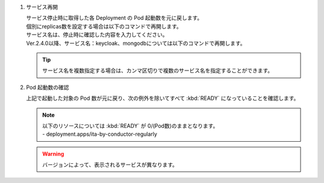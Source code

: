 
1. サービス再開

   | サービス停止時に取得した各 Deployment の Pod 起動数を元に戻します。

   .. code-block:: bash
      :caption: コマンド

      kubectl scale deploy,statefulset -n exastro --replicas=1 --all=true

   | 個別にreplicas数を設定する場合は以下のコマンドで再開します。
   | サービス名は、停止時に確認した内容を入力してください。

   .. code-block:: bash
      :caption: コマンド

      kubectl scale deployment [サービス名] -n exastro --replicas=[replicas数]

   | Ver.2.4.0以降、サービス名：keycloak、mongodbについては以下のコマンドで再開します。

   .. code-block:: bash
      :caption: コマンド

      kubectl scale statefulset [サービス名] -n exastro --replicas=[replicas数]

   .. tip::
      | サービス名を複数指定する場合は、カンマ区切りで複数のサービス名を指定することができます。


2. Pod 起動数の確認

   | 上記で起動した対象の Pod 数が元に戻り、次の例外を除いてすべて :kbd:`READY` になっていることを確認します。

   .. note::
      | 以下のリソースについては :kbd:`READY` が 0/(Pod数)のままとなります。
      | - deployment.apps/ita-by-conductor-regularly

   .. code-block:: bash
      :caption: コマンド

      kubectl get deploy,statefulset -n exastro

   .. code-block:: bash
      :caption: 実行結果

      NAME                                                     READY   UP-TO-DATE   AVAILABLE   AGE
      deployment.apps/ita-api-admin                            1/1     1            1           22m
      deployment.apps/ita-api-ansible-execution-receiver       1/1     1            1           22m
      deployment.apps/ita-api-oase-receiver                    1/1     1            1           22m
      deployment.apps/ita-api-organization                     1/1     1            1           22m
      deployment.apps/ita-by-ansible-execute                   1/1     1            1           22m
      deployment.apps/ita-by-ansible-legacy-role-vars-listup   1/1     1            1           22m
      deployment.apps/ita-by-ansible-legacy-vars-listup        1/1     1            1           22m
      deployment.apps/ita-by-ansible-pioneer-vars-listup       1/1     1            1           22m
      deployment.apps/ita-by-ansible-towermaster-sync          1/1     1            1           22m
      deployment.apps/ita-by-cicd-for-iac                      1/1     1            1           22m
      deployment.apps/ita-by-collector                         1/1     1            1           22m
      deployment.apps/ita-by-conductor-regularly               0/1     1            0           22m
      deployment.apps/ita-by-conductor-synchronize             1/1     1            1           22m
      deployment.apps/ita-by-excel-export-import               1/1     1            1           22m
      deployment.apps/ita-by-hostgroup-split                   1/1     1            1           22m
      deployment.apps/ita-by-menu-create                       1/1     1            1           22m
      deployment.apps/ita-by-menu-export-import                1/1     1            1           22m
      deployment.apps/ita-by-oase-conclusion                   1/1     1            1           22m
      deployment.apps/ita-by-terraform-cli-execute             1/1     1            1           22m
      deployment.apps/ita-by-terraform-cli-vars-listup         1/1     1            1           22m
      deployment.apps/ita-by-terraform-cloud-ep-execute        1/1     1            1           22m
      deployment.apps/ita-by-terraform-cloud-ep-vars-listup    1/1     1            1           22m
      deployment.apps/ita-web-server                           1/1     1            1           22m
      deployment.apps/mariadb                                  1/1     1            1           22m
      deployment.apps/platform-api                             1/1     1            1           22m
      deployment.apps/platform-auth                            1/1     1            1           22m
      deployment.apps/platform-job                             1/1     1            1           22m
      deployment.apps/platform-web                             1/1     1            1           22m

      NAME                        READY   AGE
      statefulset.apps/keycloak   1/1     22m
      statefulset.apps/mongo      1/1     22m

   .. warning::
      | バージョンによって、表示されるサービスが異なります。
